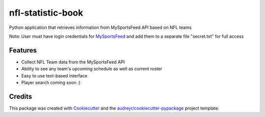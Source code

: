 ==================
nfl-statistic-book
==================

.. image:: https://readthedocs.org/projects/nfl-statistic-book/badge/?version=latest
   :target: https://nfl-statistic-book.readthedocs.io/en/latest/?badge=latest



Python application that retrieves information from MySportsFeed API based on NFL teams

Note: User must have login credentials for MySportsFeed_ and add them to a separate file "secret.txt" for full access

.. _MySportsFeed: https://www.mysportsfeeds.com/data-feeds


Features
--------

* Collect NFL Team data from the MySportsFeed API
* Ability to see any team's upcoming schedule as well as current roster 
* Easy to use text-based interface 

* Player search coming soon :)

Credits
-------

This package was created with Cookiecutter_ and the `audreyr/cookiecutter-pypackage`_ project template.

.. _Cookiecutter: https://github.com/audreyr/cookiecutter
.. _`audreyr/cookiecutter-pypackage`: https://github.com/audreyr/cookiecutter-pypackage
